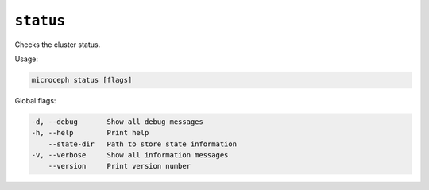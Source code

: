 ==========
``status``
==========

Checks the cluster status.

Usage:

.. code-block:: none

   microceph status [flags]

Global flags:

.. code-block:: none

   -d, --debug       Show all debug messages
   -h, --help        Print help
       --state-dir   Path to store state information
   -v, --verbose     Show all information messages
       --version     Print version number

